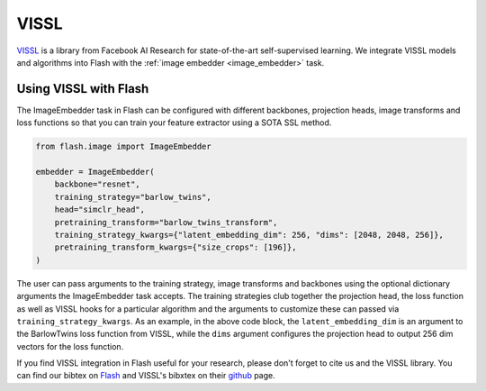 .. beta:: The VISSL integration is currently in Beta.

.. _vissl:

#####
VISSL
#####

`VISSL <https://github.com/facebookresearch/vissl>`__ is a library from Facebook AI Research for state-of-the-art self-supervised learning.
We integrate VISSL models and algorithms into Flash with the :ref:`image embedder <image_embedder>` task.

Using VISSL with Flash
----------------------

The ImageEmbedder task in Flash can be configured with different backbones, projection heads, image transforms and loss functions so that you can train your feature extractor using a SOTA SSL method.

.. code-block:: python

    from flash.image import ImageEmbedder

    embedder = ImageEmbedder(
        backbone="resnet",
        training_strategy="barlow_twins",
        head="simclr_head",
        pretraining_transform="barlow_twins_transform",
        training_strategy_kwargs={"latent_embedding_dim": 256, "dims": [2048, 2048, 256]},
        pretraining_transform_kwargs={"size_crops": [196]},
    )

The user can pass arguments to the training strategy, image transforms and backbones using the optional dictionary arguments the ImageEmbedder task accepts.
The training strategies club together the projection head, the loss function as well as VISSL hooks for a particular algorithm and the arguments to customize these can passed via ``training_strategy_kwargs``.
As an example, in the above code block, the ``latent_embedding_dim`` is an argument to the BarlowTwins loss function from VISSL, while the ``dims`` argument configures the projection head to output 256 dim vectors for the loss function.

If you find VISSL integration in Flash useful for your research, please don't forget to cite us and the VISSL library.
You can find our bibtex on `Flash <https://github.com/PyTorchLightning/lightning-flash>`__ and VISSL's bibxtex on their `github <https://github.com/facebookresearch/vissl>`__ page.
